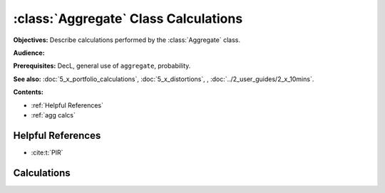 .. _aggregate_calculations:

:class:`Aggregate` Class Calculations
======================================

**Objectives:** Describe calculations performed by the :class:`Aggregate` class.

**Audience:**

**Prerequisites:** DecL, general use of ``aggregate``, probability.

**See also:** :doc:`5_x_portfolio_calculations`, :doc:`5_x_distortions`, , :doc:`../2_user_guides/2_x_10mins`.


**Contents:**

* :ref:`Helpful References`
* :ref:`agg calcs`

Helpful References
--------------------

* :cite:t:`PIR`

.. _agg calcs:

Calculations
-------------

.. todo::

    Discussion to follow.

.. Calculations made by ``Aggregate`` objects.


  * Bucket shift (vs. more complex methdods - KPW/LDA) - not a big deal
  * Sum to 1 (to normalize or not to normalize?) huge issue: can't cumsum for levs; convol messes up
  * Left tail right tail S vs F computation of diffs
  * Cum sum as approx to ?Simpson half h rule integrals

  See :ref:`FFT Convo <2_x_fft_convolution>`.
